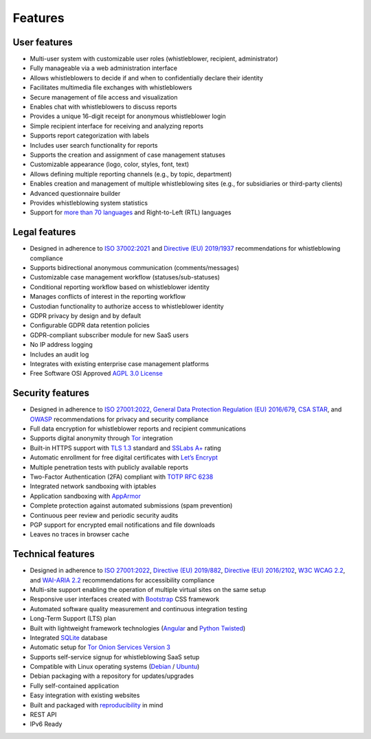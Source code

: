 Features
========

User features
-------------

- Multi-user system with customizable user roles (whistleblower, recipient, administrator)
- Fully manageable via a web administration interface
- Allows whistleblowers to decide if and when to confidentially declare their identity
- Facilitates multimedia file exchanges with whistleblowers
- Secure management of file access and visualization
- Enables chat with whistleblowers to discuss reports
- Provides a unique 16-digit receipt for anonymous whistleblower login
- Simple recipient interface for receiving and analyzing reports
- Supports report categorization with labels
- Includes user search functionality for reports
- Supports the creation and assignment of case management statuses
- Customizable appearance (logo, color, styles, font, text)
- Allows defining multiple reporting channels (e.g., by topic, department)
- Enables creation and management of multiple whistleblowing sites (e.g., for subsidiaries or third-party clients)
- Advanced questionnaire builder
- Provides whistleblowing system statistics
- Support for `more than 70 languages <https://www.transifex.com/otf/globaleaks>`_ and Right-to-Left (RTL) languages

Legal features
--------------

- Designed in adherence to `ISO 37002:2021 <https://www.iso.org/standard/65035.html>`_ and `Directive (EU) 2019/1937 <https://eur-lex.europa.eu/legal-content/en/TXT/?uri=CELEX%3A32019L1937>`_ recommendations for whistleblowing compliance
- Supports bidirectional anonymous communication (comments/messages)
- Customizable case management workflow (statuses/sub-statuses)
- Conditional reporting workflow based on whistleblower identity
- Manages conflicts of interest in the reporting workflow
- Custodian functionality to authorize access to whistleblower identity
- GDPR privacy by design and by default
- Configurable GDPR data retention policies
- GDPR-compliant subscriber module for new SaaS users
- No IP address logging
- Includes an audit log
- Integrates with existing enterprise case management platforms
- Free Software OSI Approved `AGPL 3.0 License <https://github.com/globaleaks/globaleaks-whistleblowing-software/blob/stable/LICENSE>`_

Security features
-----------------

- Designed in adherence to `ISO 27001:2022 <https://www.iso.org/standard/82875.html>`_, `General Data Protection Regulation (EU) 2016/679 <https://eur-lex.europa.eu/eli/reg/2016/679/oj>`_, `CSA STAR <https://cloudsecurityalliance.org/star>`_, and `OWASP <https://owasp.org/>`_ recommendations for privacy and security compliance
- Full data encryption for whistleblower reports and recipient communications
- Supports digital anonymity through `Tor <https://www.torproject.org/>`_ integration
- Built-in HTTPS support with `TLS 1.3 <https://tools.ietf.org/html/rfc8446>`_ standard and `SSLabs A+ <https://www.ssllabs.com/ssltest/analyze.html?d=try.globaleaks.org>`_ rating
- Automatic enrollment for free digital certificates with `Let’s Encrypt <https://letsencrypt.org/>`_
- Multiple penetration tests with publicly available reports
- Two-Factor Authentication (2FA) compliant with `TOTP RFC 6238 <https://tools.ietf.org/html/rfc6238>`_
- Integrated network sandboxing with iptables
- Application sandboxing with `AppArmor <http://wiki.apparmor.net/>`_
- Complete protection against automated submissions (spam prevention)
- Continuous peer review and periodic security audits
- PGP support for encrypted email notifications and file downloads
- Leaves no traces in browser cache

Technical features
------------------

- Designed in adherence to `ISO 27001:2022 <https://www.iso.org/standard/82875.html>`_, `Directive (EU) 2019/882 <https://eur-lex.europa.eu/legal-content/IT/TXT/?uri=CELEX%3A32019L0882>`_, `Directive (EU) 2016/2102 <https://eur-lex.europa.eu/legal-content/IT/TXT/?uri=CELEX%3A32016L2102>`_, `W3C WCAG 2.2 <https://www.w3.org/TR/WCAG22/>`_, and `WAI-ARIA 2.2 <https://www.w3.org/TR/wai-aria-1.2/>`_ recommendations for accessibility compliance
- Multi-site support enabling the operation of multiple virtual sites on the same setup
- Responsive user interfaces created with `Bootstrap <https://getbootstrap.com/>`_ CSS framework
- Automated software quality measurement and continuous integration testing
- Long-Term Support (LTS) plan
- Built with lightweight framework technologies (`Angular <https://angular.dev/>`_ and `Python Twisted <https://twisted.org/>`_)
- Integrated `SQLite <https://sqlite.org>`_ database
- Automatic setup for `Tor Onion Services Version 3 <https://www.torproject.org/>`_
- Supports self-service signup for whistleblowing SaaS setup
- Compatible with Linux operating systems (`Debian <https://www.debian.org/>`_ / `Ubuntu <https://ubuntu.com/>`_)
- Debian packaging with a repository for updates/upgrades
- Fully self-contained application
- Easy integration with existing websites
- Built and packaged with `reproducibility <https://en.wikipedia.org/wiki/Reproducible_builds>`_ in mind
- REST API
- IPv6 Ready
